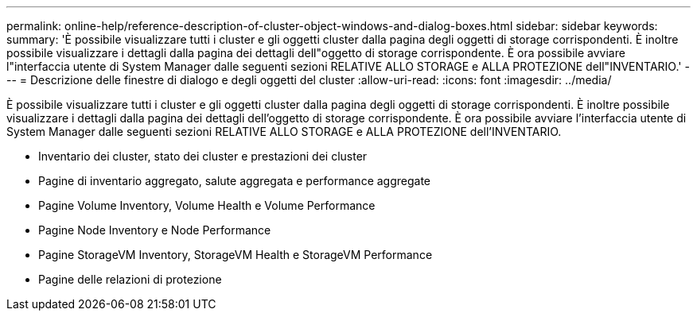---
permalink: online-help/reference-description-of-cluster-object-windows-and-dialog-boxes.html 
sidebar: sidebar 
keywords:  
summary: 'È possibile visualizzare tutti i cluster e gli oggetti cluster dalla pagina degli oggetti di storage corrispondenti. È inoltre possibile visualizzare i dettagli dalla pagina dei dettagli dell"oggetto di storage corrispondente. È ora possibile avviare l"interfaccia utente di System Manager dalle seguenti sezioni RELATIVE ALLO STORAGE e ALLA PROTEZIONE dell"INVENTARIO.' 
---
= Descrizione delle finestre di dialogo e degli oggetti del cluster
:allow-uri-read: 
:icons: font
:imagesdir: ../media/


[role="lead"]
È possibile visualizzare tutti i cluster e gli oggetti cluster dalla pagina degli oggetti di storage corrispondenti. È inoltre possibile visualizzare i dettagli dalla pagina dei dettagli dell'oggetto di storage corrispondente. È ora possibile avviare l'interfaccia utente di System Manager dalle seguenti sezioni RELATIVE ALLO STORAGE e ALLA PROTEZIONE dell'INVENTARIO.

* Inventario dei cluster, stato dei cluster e prestazioni dei cluster
* Pagine di inventario aggregato, salute aggregata e performance aggregate
* Pagine Volume Inventory, Volume Health e Volume Performance
* Pagine Node Inventory e Node Performance
* Pagine StorageVM Inventory, StorageVM Health e StorageVM Performance
* Pagine delle relazioni di protezione

